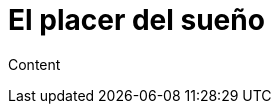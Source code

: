 = El placer del sueño
:hp-image: /images/placer-descanzo.jpg
:hp-tags: MasSano, salud, health,

Content
